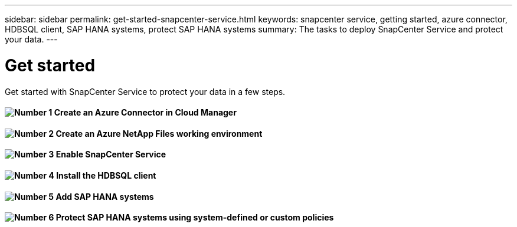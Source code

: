 ---
sidebar: sidebar
permalink: get-started-snapcenter-service.html
keywords: snapcenter service, getting started, azure connector, HDBSQL client, SAP HANA systems, protect SAP HANA systems
summary: The tasks to deploy SnapCenter Service and protect your data.
---

= Get started
:hardbreaks:
:nofooter:
:icons: font
:linkattrs:
:imagesdir: ./media/

[.lead]
Get started with SnapCenter Service to protect your data in a few steps.

==== image:number1.png[Number 1] Create an Azure Connector in Cloud Manager

==== image:number2.png[Number 2] Create an Azure NetApp Files working environment

==== image:number3.png[Number 3] Enable SnapCenter Service

==== image:number4.png[Number 4] Install the HDBSQL client

==== image:number5.png[Number 5] Add SAP HANA systems

==== image:number6.png[Number 6] Protect SAP HANA systems using system-defined or custom policies
